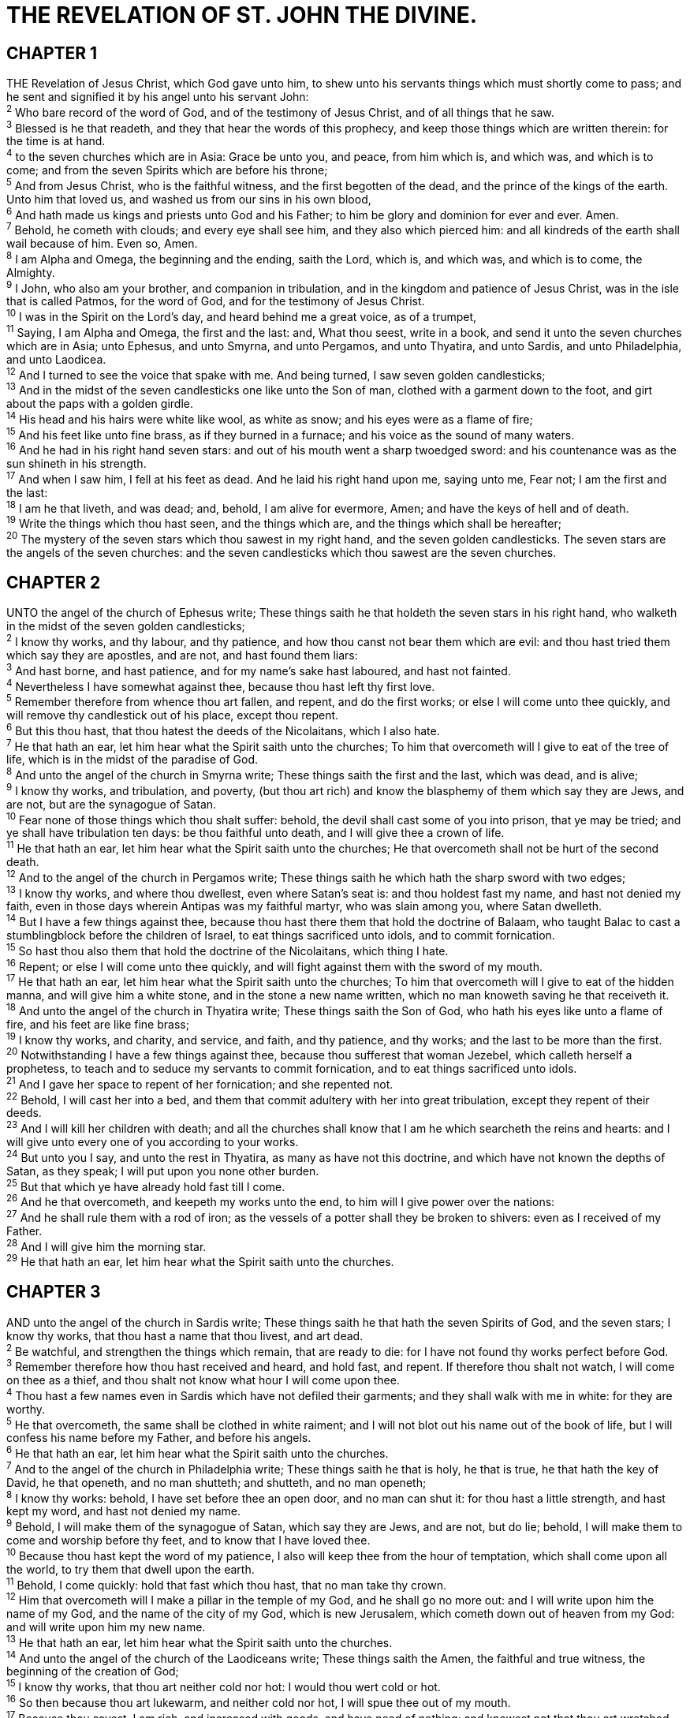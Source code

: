 = THE REVELATION OF ST. JOHN THE DIVINE.
 
== CHAPTER 1

[%hardbreaks]
THE Revelation of Jesus Christ, which God gave unto him, to shew unto his servants things which must shortly come to pass; and he sent and signified it by his angel unto his servant John:
^2^ Who bare record of the word of God, and of the testimony of Jesus Christ, and of all things that he saw.
^3^ Blessed is he that readeth, and they that hear the words of this prophecy, and keep those things which are written therein: for the time is at hand.
^4^ to the seven churches which are in Asia: Grace be unto you, and peace, from him which is, and which was, and which is to come; and from the seven Spirits which are before his throne;
^5^ And from Jesus Christ, who is the faithful witness, and the first begotten of the dead, and the prince of the kings of the earth. Unto him that loved us, and washed us from our sins in his own blood,
^6^ And hath made us kings and priests unto God and his Father; to him be glory and dominion for ever and ever. Amen.
^7^ Behold, he cometh with clouds; and every eye shall see him, and they also which pierced him: and all kindreds of the earth shall wail because of him. Even so, Amen.
^8^ I am Alpha and Omega, the beginning and the ending, saith the Lord, which is, and which was, and which is to come, the Almighty.
^9^ I John, who also am your brother, and companion in tribulation, and in the kingdom and patience of Jesus Christ, was in the isle that is called Patmos, for the word of God, and for the testimony of Jesus Christ.
^10^ I was in the Spirit on the Lord’s day, and heard behind me a great voice, as of a trumpet,
^11^ Saying, I am Alpha and Omega, the first and the last: and, What thou seest, write in a book, and send it unto the seven churches which are in Asia; unto Ephesus, and unto Smyrna, and unto Pergamos, and unto Thyatira, and unto Sardis, and unto Philadelphia, and unto Laodicea.
^12^ And I turned to see the voice that spake with me. And being turned, I saw seven golden candlesticks;
^13^ And in the midst of the seven candlesticks one like unto the Son of man, clothed with a garment down to the foot, and girt about the paps with a golden girdle.
^14^ His head and his hairs were white like wool, as white as snow; and his eyes were as a flame of fire;
^15^ And his feet like unto fine brass, as if they burned in a furnace; and his voice as the sound of many waters.
^16^ And he had in his right hand seven stars: and out of his mouth went a sharp twoedged sword: and his countenance was as the sun shineth in his strength.
^17^ And when I saw him, I fell at his feet as dead. And he laid his right hand upon me, saying unto me, Fear not; I am the first and the last:
^18^ I am he that liveth, and was dead; and, behold, I am alive for evermore, Amen; and have the keys of hell and of death.
^19^ Write the things which thou hast seen, and the things which are, and the things which shall be hereafter;
^20^ The mystery of the seven stars which thou sawest in my right hand, and the seven golden candlesticks. The seven stars are the angels of the seven churches: and the seven candlesticks which thou sawest are the seven churches.
 
== CHAPTER 2

[%hardbreaks]
UNTO the angel of the church of Ephesus write; These things saith he that holdeth the seven stars in his right hand, who walketh in the midst of the seven golden candlesticks;
^2^ I know thy works, and thy labour, and thy patience, and how thou canst not bear them which are evil: and thou hast tried them which say they are apostles, and are not, and hast found them liars:
^3^ And hast borne, and hast patience, and for my name’s sake hast laboured, and hast not fainted.
^4^ Nevertheless I have somewhat against thee, because thou hast left thy first love.
^5^ Remember therefore from whence thou art fallen, and repent, and do the first works; or else I will come unto thee quickly, and will remove thy candlestick out of his place, except thou repent.
^6^ But this thou hast, that thou hatest the deeds of the Nicolaitans, which I also hate.
^7^ He that hath an ear, let him hear what the Spirit saith unto the churches; To him that overcometh will I give to eat of the tree of life, which is in the midst of the paradise of God.
^8^ And unto the angel of the church in Smyrna write; These things saith the first and the last, which was dead, and is alive;
^9^ I know thy works, and tribulation, and poverty, (but thou art rich) and know the blasphemy of them which say they are Jews, and are not, but are the synagogue of Satan.
^10^ Fear none of those things which thou shalt suffer: behold, the devil shall cast some of you into prison, that ye may be tried; and ye shall have tribulation ten days: be thou faithful unto death, and I will give thee a crown of life.
^11^ He that hath an ear, let him hear what the Spirit saith unto the churches; He that overcometh shall not be hurt of the second death.
^12^ And to the angel of the church in Pergamos write; These things saith he which hath the sharp sword with two edges;
^13^ I know thy works, and where thou dwellest, even where Satan’s seat is: and thou holdest fast my name, and hast not denied my faith, even in those days wherein Antipas was my faithful martyr, who was slain among you, where Satan dwelleth.
^14^ But I have a few things against thee, because thou hast there them that hold the doctrine of Balaam, who taught Balac to cast a stumblingblock before the children of Israel, to eat things sacrificed unto idols, and to commit fornication.
^15^ So hast thou also them that hold the doctrine of the Nicolaitans, which thing I hate.
^16^ Repent; or else I will come unto thee quickly, and will fight against them with the sword of my mouth.
^17^ He that hath an ear, let him hear what the Spirit saith unto the churches; To him that overcometh will I give to eat of the hidden manna, and will give him a white stone, and in the stone a new name written, which no man knoweth saving he that receiveth it.
^18^ And unto the angel of the church in Thyatira write; These things saith the Son of God, who hath his eyes like unto a flame of fire, and his feet are like fine brass;
^19^ I know thy works, and charity, and service, and faith, and thy patience, and thy works; and the last to be more than the first.
^20^ Notwithstanding I have a few things against thee, because thou sufferest that woman Jezebel, which calleth herself a prophetess, to teach and to seduce my servants to commit fornication, and to eat things sacrificed unto idols.
^21^ And I gave her space to repent of her fornication; and she repented not.
^22^ Behold, I will cast her into a bed, and them that commit adultery with her into great tribulation, except they repent of their deeds.
^23^ And I will kill her children with death; and all the churches shall know that I am he which searcheth the reins and hearts: and I will give unto every one of you according to your works.
^24^ But unto you I say, and unto the rest in Thyatira, as many as have not this doctrine, and which have not known the depths of Satan, as they speak; I will put upon you none other burden.
^25^ But that which ye have already hold fast till I come.
^26^ And he that overcometh, and keepeth my works unto the end, to him will I give power over the nations:
^27^ And he shall rule them with a rod of iron; as the vessels of a potter shall they be broken to shivers: even as I received of my Father.
^28^ And I will give him the morning star.
^29^ He that hath an ear, let him hear what the Spirit saith unto the churches.
 
== CHAPTER 3

[%hardbreaks]
AND unto the angel of the church in Sardis write; These things saith he that hath the seven Spirits of God, and the seven stars; I know thy works, that thou hast a name that thou livest, and art dead.
^2^ Be watchful, and strengthen the things which remain, that are ready to die: for I have not found thy works perfect before God.
^3^ Remember therefore how thou hast received and heard, and hold fast, and repent. If therefore thou shalt not watch, I will come on thee as a thief, and thou shalt not know what hour I will come upon thee.
^4^ Thou hast a few names even in Sardis which have not defiled their garments; and they shall walk with me in white: for they are worthy.
^5^ He that overcometh, the same shall be clothed in white raiment; and I will not blot out his name out of the book of life, but I will confess his name before my Father, and before his angels.
^6^ He that hath an ear, let him hear what the Spirit saith unto the churches.
^7^ And to the angel of the church in Philadelphia write; These things saith he that is holy, he that is true, he that hath the key of David, he that openeth, and no man shutteth; and shutteth, and no man openeth;
^8^ I know thy works: behold, I have set before thee an open door, and no man can shut it: for thou hast a little strength, and hast kept my word, and hast not denied my name.
^9^ Behold, I will make them of the synagogue of Satan, which say they are Jews, and are not, but do lie; behold, I will make them to come and worship before thy feet, and to know that I have loved thee.
^10^ Because thou hast kept the word of my patience, I also will keep thee from the hour of temptation, which shall come upon all the world, to try them that dwell upon the earth.
^11^ Behold, I come quickly: hold that fast which thou hast, that no man take thy crown.
^12^ Him that overcometh will I make a pillar in the temple of my God, and he shall go no more out: and I will write upon him the name of my God, and the name of the city of my God, which is new Jerusalem, which cometh down out of heaven from my God: and will write upon him my new name.
^13^ He that hath an ear, let him hear what the Spirit saith unto the churches.
^14^ And unto the angel of the church of the Laodiceans write; These things saith the Amen, the faithful and true witness, the beginning of the creation of God;
^15^ I know thy works, that thou art neither cold nor hot: I would thou wert cold or hot.
^16^ So then because thou art lukewarm, and neither cold nor hot, I will spue thee out of my mouth.
^17^ Because thou sayest, I am rich, and increased with goods, and have need of nothing; and knowest not that thou art wretched, and miserable, and poor, and blind, and naked:
^18^ I counsel thee to buy of me gold tried in the fire, that thou mayest be rich; and white raiment, that thou mayest be clothed, and that the shame of thy nakedness do not appear; and anoint thine eyes with eyesalve, that thou mayest see.
^19^ As many as I love, I rebuke and chasten: be zealous therefore, and repent.
^20^ Behold, I stand at the door, and knock: if any man hear my voice, and open the door, I will come in to him, and will sup with him, and he with me.
^21^ To him that overcometh will I grant to sit with me in my throne, even as I also overcame, and am set down with my Father in his throne.
^22^ He that hath an ear, let him hear what the Spirit saith unto the churches.
 
== CHAPTER 4

[%hardbreaks]
AFTER this I looked, and, behold, a door was opened in heaven: and the first voice which I heard was as it were of a trumpet talking with me; which said, Come up hither, and I will shew thee things which must be hereafter. 
^2^ And immediately I was in the spirit: and, behold, a throne was set in heaven, and one sat on the throne.
^3^ And he that sat was to look upon like a jasper and a sardine stone: and there was a rainbow round about the throne, in sight like unto an emerald.
^4^ And round about the throne were four and twenty seats: and upon the seats I saw four and twenty elders sitting, clothed in white raiment; and they had on their heads crowns of gold.
^5^ And out of the throne proceeded lightnings and thunderings and voices: and there were seven lamps of fire burning before the throne, which are the seven Spirits of God.
^6^ And before the throne there was a sea of glass like unto crystal: and in the midst of the throne, and round about the throne, were four beasts full of eyes before and behind.
^7^ And the first beast was like a lion, and the second beast like a calf, and the third beast had a face as a man, and the fourth beast was like a flying eagle.
^8^ And the four beasts had each of them six wings about him; and they were full of eyes within: and they rest not day and night, saying, Holy, holy, holy, Lord God Almighty, which was, and is, and is to come.
^9^ And when those beasts give glory and honour and thanks to him that sat on the throne, who liveth for ever and ever,
^10^ The four and twenty elders fall down before him that sat on the throne, and worship him that liveth for ever and ever, and cast their crowns before the throne, saying,
^11^ Thou art worthy, O Lord, to receive glory and honour and power: for thou hast created all things, and for thy pleasure they are and were created.
 
== CHAPTER 5

[%hardbreaks]
AND I saw in the right hand of him that sat on the throne a book written within and on the backside, sealed with seven seals.
^2^ And I saw a strong angel proclaiming with a loud voice, Who is worthy to open the book, and to loose the seals thereof?
^3^ And no man in heaven, nor in earth, neither under the earth, was able to open the book, neither to look thereon.
^4^ And I wept much, because no man was found worthy to open and to read the book, neither to look thereon.
^5^ And one of the elders saith unto me, Weep not: behold, the Lion of the tribe of Juda, the Root of David, hath prevailed to open the book, and to loose the seven seals thereof.
^6^ And I beheld, and, lo, in the midst of the throne and of the four beasts, and in the midst of the elders, stood a Lamb as it had been slain, having seven horns and seven eyes, which are the seven Spirits of God sent forth into all the earth.
^7^ And he came and took the book out of the right hand of him that sat upon the throne.
^8^ And when he had taken the book, the four beasts and four and twenty elders fell down before the Lamb, having every one of them harps, and golden vials full of odours, which are the prayers of saints.
^9^ And they sung a new song, saying, Thou art worthy to take the book, and to open the seals thereof: for thou wast slain, and hast redeemed us to God by thy blood out of every kindred, and tongue, and people, and nation;
^10^ And hast made us unto our God kings and priests: and we shall reign on the earth.
^11^ And I beheld, and I heard the voice of many angels round about the throne and the beasts and the elders: and the number of them was ten thousand times ten thousand, and thousands of thousands;
^12^ Saying with a loud voice, Worthy is the Lamb that was slain to receive power, and riches, and wisdom, and strength, and honour, and glory, and blessing.
^13^ And every creature which is in heaven, and on the earth, and under the earth, and such as are in the sea, and all that are in them, heard I saying, Blessing, and honour, and glory, and power, be unto him that sitteth upon the throne, and unto the Lamb for ever and ever.
^14^ And the four beasts said, Amen. And the four and twenty elders fell down and worshipped him that liveth for ever and ever.
 
== CHAPTER 6

[%hardbreaks]
AND I saw when the Lamb opened one of the seals, and I heard, as it were the noise of thunder, one of the four beasts saying, Come and see.
^2^ And I saw, and behold a white horse: and he that sat on him had a bow; and a crown was given unto him: and he went forth conquering, and to conquer.
^3^ And when he had opened the second seal, I heard the second beast say, Come and see.
^4^ And there went out another horse that was red: and power was given to him that sat thereon to take peace from the earth, and that they should kill one another: and there was given unto him a great sword.
^5^ And when he had opened the third seal, I heard the third beast say, Come and see. And I beheld, and lo a black horse; and he that sat on him had a pair of balances in his hand.
^6^ And I heard a voice in the midst of the four beasts say, A measure of wheat for a penny, and three measures of barley for a penny; and see thou hurt not the oil and the wine.
^7^ And when he had opened the fourth seal, I heard the voice of the fourth beast say, Come and see.
^8^ And I looked, and behold a pale horse: and his name that sat on him was Death, and Hell followed with him. And power was given unto them over the fourth part of the earth, to kill with sword, and with hunger, and with death, and with the beasts of the earth.
^9^ And when he had opened the fifth seal, I saw under the altar the souls of them that were slain for the word of God, and for the testimony which they held:
^10^ And they cried with a loud voice, saying, How long, O Lord, holy and true, dost thou not judge and avenge our blood on them that dwell on the earth?
^11^ And white robes were given unto every one of them; and it was said unto them, that they should rest yet for a little season, until their fellowservants also and their brethren, that should be killed as they were, should be fulfilled.
^12^ And I beheld when he had opened the sixth seal, and, lo, there was a great earthquake; and the sun became black as sackcloth of hair, and the moon became as blood;
^13^ And the stars of heaven fell unto the earth, even as a fig tree casteth her untimely figs, when she is shaken of a mighty wind.
^14^ And the heaven departed as a scroll when it is rolled together; and every mountain and island were moved out of their places.
^15^ And the kings of the earth, and the great men, and the rich men, and the chief captains, and the mighty men, and every bondman, and every free man, hid themselves in the dens and in the rocks of the mountains;
^16^ And said to the mountains and rocks, Fall on us, and hide us from the face of him that sitteth on the throne, and from the wrath of the Lamb:
^17^ For the great day of his wrath is come; and who shall be able to stand?
 
== CHAPTER 7

[%hardbreaks]
AND after these things I saw four angels standing on the four corners of the earth, holding the four winds of the earth, that the wind should not blow on the earth, nor on the sea, nor on any tree.
^2^ And I saw another angel ascending from the east, having the seal of the living God: and he cried with a loud voice to the four angels, to whom it was given to hurt the earth and the sea,
^3^ Saying, Hurt not the earth, neither the sea, nor the trees, till we have sealed the servants of our God in their foreheads.
^4^ And I heard the number of them which were sealed: and there were sealed an hundred and forty and four thousand of all the tribes of the children of Israel.
^5^ Of the tribe of Juda were sealed twelve thousand. Of the tribe of Reuben were sealed twelve thousand. Of the tribe of Gad were sealed twelve thousand.
^6^ Of the tribe of Aser were sealed twelve thousand. Of the tribe of Nepthalim were sealed twelve thousand. Of the tribe of Manasses were sealed twelve thousand.
^7^ Of the tribe of Simeon were sealed twelve thousand. Of the tribe of Levi were sealed twelve thousand. Of the tribe of Issachar were sealed twelve thousand.
^8^ Of the tribe of Zabulon were sealed twelve thousand. Of the tribe of Joseph were sealed twelve thousand. Of the tribe of Benjamin were sealed twelve thousand.
^9^ After this I beheld, and, lo, a great multitude, which no man could number, of all nations, and kindreds, and people, and tongues, stood before the throne, and before the Lamb, clothed with white robes, and palms in their hands;
^10^ And cried with a loud voice, saying, Salvation to our God which sitteth upon the throne, and unto the Lamb.
^11^ And all the angels stood round about the throne, and about the elders and the four beasts, and fell before the throne on their faces, and worshipped God,
^12^ Saying, Amen: Blessing, and glory, and wisdom, and thanksgiving, and honour, and power, and might, be unto our God for ever and ever. Amen.
^13^ And one of the elders answered, saying unto me, What are these which are arrayed in white robes? and whence came they?
^14^ And I said unto him, Sir, thou knowest. And he said to me, These are they which came out of great tribulation, and have washed their robes, and made them white in the blood of the Lamb.
^15^ Therefore are they before the throne of God, and serve him day and night in his temple: and he that sitteth on the throne shall dwell among them.
^16^ They shall hunger no more, neither thirst any more; neither shall the sun light on them, nor any heat.
^17^ For the Lamb which is in the midst of the throne shall feed them, and shall lead them unto living fountains of waters: and God shall wipe away all tears from their eyes.
 
== CHAPTER 8

[%hardbreaks]
AND when he had opened the seventh seal, there was silence in heaven about the space of half an hour.
^2^ And I saw the seven angels which stood before God; and to them were given seven trumpets.
^3^ And another angel came and stood at the altar, having a golden censer; and there was given unto him much incense, that he should offer it with the prayers of all saints upon the golden altar which was before the throne.
^4^ And the smoke of the incense, which came with the prayers of the saints, ascended up before God out of the angel’s hand.
^5^ And the angel took the censer, and filled it with fire of the altar, and cast it into the earth: and there were voices, and thunderings, and lightnings, and an earthquake.
^6^ And the seven angels which had the seven trumpets prepared themselves to sound.
^7^ The first angel sounded, and there followed hail and fire mingled with blood, and they were cast upon the earth: and the third part of trees was burnt up, and all green grass was burnt up.
^8^ And the second angel sounded, and as it were a great mountain burning with fire was cast into the sea: and the third part of the sea became blood;
^9^ And the third part of the creatures which were in the sea, and had life, died; and the third part of the ships were destroyed.
^10^ And the third angel sounded, and there fell a great star from heaven, burning as it were a lamp, and it fell upon the third part of the rivers, and upon the fountains of waters;
^11^ And the name of the star is called Wormwood: and the third part of the waters became wormwood; and many men died of the waters, because they were made bitter.
^12^ And the fourth angel sounded, and the third part of the sun was smitten, and the third part of the moon, and the third part of the stars; so as the third part of them was darkened, and the day shone not for a third part of it, and the night likewise.
^13^ And I beheld, and heard an angel flying through the midst of heaven, saying with a loud voice, Woe, woe, woe, to the inhabiters of the earth by reason of the other voices of the trumpet of the three angels, which are yet to sound!
 
== CHAPTER 9

[%hardbreaks]
AND the fifth angel sounded, and I saw a star fall from heaven unto the earth: and to him was given the key of the bottomless pit.
^2^ And he opened the bottomless pit; and there arose a smoke out of the pit, as the smoke of a great furnace; and the sun and the air were darkened by reason of the smoke of the pit.
^3^ And there came out of the smoke locusts upon the earth: and unto them was given power, as the scorpions of the earth have power.
^4^ And it was commanded them that they should not hurt the grass of the earth, neither any green thing, neither any tree; but only those men which have not the seal of God in their foreheads.
^5^ And to them it was given that they should not kill them, but that they should be tormented five months: and their torment was as the torment of a scorpion, when he striketh a man.
^6^ And in those days shall men seek death, and shall not find it; and shall desire to die, and death shall flee from them.
^7^ And the shapes of the locusts were like unto horses prepared unto battle; and on their heads were as it were crowns like gold, and their faces were as the faces of men.
^8^ And they had hair as the hair of women, and their teeth were as the teeth of lions.
^9^ And they had breastplates, as it were breastplates of iron; and the sound of their wings was as the sound of chariots of many horses running to battle.
^10^ And they had tails like unto scorpions, and there were stings in their tails: and their power was to hurt men five months.
^11^ And they had a king over them, which is the angel of the bottomless pit, whose name in the Hebrew tongue is Abaddon, but in the Greek tongue hath his name Apollyon.
^12^ One woe is past; and, behold, there come two woes more hereafter.
^13^ And the sixth angel sounded, and I heard a voice from the four horns of the golden altar which is before God,
^14^ Saying to the sixth angel which had the trumpet, Loose the four angels which are bound in the great river Euphrates.
^15^ And the four angels were loosed, which were prepared for an hour, and a day, and a month, and a year, for to slay the third part of men.
^16^ And the number of the army of the horsemen were two hundred thousand thousand: and I heard the number of them.
^17^ And thus I saw the horses in the vision, and them that sat on them, having breastplates of fire, and of jacinth, and brimstone: and the heads of the horses were as the heads of lions; and out of their mouths issued fire and smoke and brimstone.
^18^ By these three was the third part of men killed, by the fire, and by the smoke, and by the brimstone, which issued out of their mouths.
^19^ For their power is in their mouth, and in their tails: for their tails were like unto serpents, and had heads, and with them they do hurt.
^20^ And the rest of the men which were not killed by these plagues yet repented not of the works of their hands, that they should not worship devils, and idols of gold, and silver, and brass, and stone, and of wood: which neither can see, nor hear, nor walk:
^21^ Neither repented they of their murders, nor of their sorceries, nor of their fornication, nor of their thefts.
 
== CHAPTER 10

[%hardbreaks]
AND I saw another mighty angel come down from heaven, clothed with a cloud: and a rainbow was upon his head, and his face was as it were the sun, and his feet as pillars of fire:
^2^ And he had in his hand a little book open: and he set his right foot upon the sea, and his left foot on the earth,
^3^ And cried with a loud voice, as when a lion roareth: and when he had cried, seven thunders uttered their voices.
^4^ And when the seven thunders had uttered their voices, I was about to write: and I heard a voice from heaven saying unto me, Seal up those things which the seven thunders uttered, and write them not.
^5^ And the angel which I saw stand upon the sea and upon the earth lifted up his hand to heaven,
^6^ And sware by him that liveth for ever and ever, who created heaven, and the things that therein are, and the earth, and the things that therein are, and the sea, and the things which are therein, that there should be time no longer:
^7^ But in the days of the voice of the seventh angel, when he shall begin to sound, the mystery of God should be finished, as he hath declared to his servants the prophets.
^8^ And the voice which I heard from heaven spake unto me again, and said, Go and take the little book which is open in the hand of the angel which standeth upon the sea and upon the earth.
^9^ And I went unto the angel, and said unto him, Give me the little book. And he said unto me, Take it, and eat it up; and it shall make thy belly bitter, but it shall be in thy mouth sweet as honey.
^10^ And I took the little book out of the angel’s hand, and ate it up; and it was in my mouth sweet as honey: and as soon as I had eaten it, my belly was bitter.
^11^ And he said unto me, Thou must prophesy again before many peoples, and nations, and tongues, and kings.
 
== CHAPTER 11

[%hardbreaks]
AND there was given me a reed like unto a rod: and the angel stood, saying, Rise, and measure the temple of God, and the altar, and them that worship therein.
^2^ But the court which is without the temple leave out, and measure it not; for it is given unto the Gentiles: and the holy city shall they tread under foot forty and two months.
^3^ And I will give power unto my two witnesses, and they shall prophesy a thousand two hundred and threescore days, clothed in sackcloth.
^4^ These are the two olive trees, and the two candlesticks standing before the God of the earth.
^5^ And if any man will hurt them, fire proceedeth out of their mouth, and devoureth their enemies: and if any man will hurt them, he must in this manner be killed.
^6^ These have power to shut heaven, that it rain not in the days of their prophecy: and have power over waters to turn them to blood, and to smite the earth with all plagues, as often as they will.
^7^ And when they shall have finished their testimony, the beast that ascendeth out of the bottomless pit shall make war against them, and shall overcome them, and kill them.
^8^ And their dead bodies shall lie in the street of the great city, which spiritually is called Sodom and Egypt, where also our Lord was crucified.
^9^ And they of the people and kindreds and tongues and nations shall see their dead bodies three days and an half, and shall not suffer their dead bodies to be put in graves.
^10^ And they that dwell upon the earth shall rejoice over them, and make merry, and shall send gifts one to another; because these two prophets tormented them that dwelt on the earth.
^11^ And after three days and an half the Spirit of life from God entered into them, and they stood upon their feet; and great fear fell upon them which saw them.
^12^ And they heard a great voice from heaven saying unto them, Come up hither. And they ascended up to heaven in a cloud; and their enemies beheld them.
^13^ And the same hour was there a great earthquake, and the tenth part of the city fell, and in the earthquake were slain of men seven thousand: and the remnant were affrighted, and gave glory to the God of heaven.
^14^ The second woe is past; and, behold, the third woe cometh quickly.
^15^ And the seventh angel sounded; and there were great voices in heaven, saying, The kingdoms of this world are become the kingdoms of our Lord, and of his Christ; and he shall reign for ever and ever.
^16^ And the four and twenty elders, which sat before God on their seats, fell upon their faces, and worshipped God,
^17^ Saying, We give thee thanks, O Lord God Almighty, which art, and wast, and art to come; because thou hast taken to thee thy great power, and hast reigned.
^18^ And the nations were angry, and thy wrath is come, and the time of the dead, that they should be judged, and that thou shouldest give reward unto thy servants the prophets, and to the saints, and them that fear thy name, small and great; and shouldest destroy them which destroy the earth.
^19^ And the temple of God was opened in heaven, and there was seen in his temple the ark of his testament: and there were lightnings, and voices, and thunderings, and an earthquake, and great hail.
 
== CHAPTER 12

[%hardbreaks]
AND there appeared a great wonder in heaven; a woman clothed with the sun, and the moon under her feet, and upon her head a crown of twelve stars:
^2^ And she being with child cried, travailing in birth, and pained to be delivered.
^3^ And there appeared another wonder in heaven; and behold a great red dragon, having seven heads and ten horns, and seven crowns upon his heads.
^4^ And his tail drew the third part of the stars of heaven, and did cast them to the earth: and the dragon stood before the woman which was ready to be delivered, for to devour her child as soon as it was born.
^5^ And she brought forth a man child, who was to rule all nations with a rod of iron: and her child was caught up unto God, and to his throne.
^6^ And the woman fled into the wilderness, where she hath a place prepared of God, that they should feed her there a thousand two hundred and threescore days.
^7^ And there was war in heaven: Michael and his angels fought against the dragon; and the dragon fought and his angels,
^8^ And prevailed not; neither was their place found any more in heaven.
^9^ And the great dragon was cast out, that old serpent, called the Devil, and Satan, which deceiveth the whole world: he was cast out into the earth, and his angels were cast out with him.
^10^ And I heard a loud voice saying in heaven, Now is come salvation, and strength, and the kingdom of our God, and the power of his Christ: for the accuser of our brethren is cast down, which accused them before our God day and night.
^11^ And they overcame him by the blood of the Lamb, and by the word of their testimony; and they loved not their lives unto the death.
^12^ Therefore rejoice, ye heavens, and ye that dwell in them. Woe to the inhabiters of the earth and of the sea! for the devil is come down unto you, having great wrath, because he knoweth that he hath but a short time.
^13^ And when the dragon saw that he was cast unto the earth, he persecuted the woman which brought forth the man child.
^14^ And to the woman were given two wings of a great eagle, that she might fly into the wilderness, into her place, where she is nourished for a time, and times, and half a time, from the face of the serpent.
^15^ And the serpent cast out of his mouth water as a flood after the woman, that he might cause her to be carried away of the flood.
^16^ And the earth helped the woman, and the earth opened her mouth, and swallowed up the flood which the dragon cast out of his mouth.
^17^ And the dragon was wroth with the woman, and went to make war with the remnant of her seed, which keep the commandments of God, and have the testimony of Jesus Christ.
 
== CHAPTER 13

[%hardbreaks]
AND I stood upon the sand of the sea, and saw a beast rise up out of the sea, having seven heads and ten horns, and upon his horns ten crowns, and upon his heads the name of blasphemy.
^2^ And the beast which I saw was like unto a leopard, and his feet were as the feet of a bear, and his mouth as the mouth of a lion: and the dragon gave him his power, and his seat, and great authority.
^3^ And I saw one of his heads as it were wounded to death; and his deadly wound was healed: and all the world wondered after the beast.
^4^ And they worshipped the dragon which gave power unto the beast: and they worshipped the beast, saying, Who is like unto the beast? who is able to make war with him? 
^5^ And there was given unto him a mouth speaking great things and blasphemies; and power was given unto him to continue forty and two months.
^6^ And he opened his mouth in blasphemy against God, to blaspheme his name, and his tabernacle, and them that dwell in heaven.
^7^ And it was given unto him to make war with the saints, and to overcome them: and power was given him over all kindreds, and tongues, and nations.
^8^ And all that dwell upon the earth shall worship him, whose names are not written in the book of life of the Lamb slain from the foundation of the world.
^9^ If any man have an ear, let him hear.
^10^ He that leadeth into captivity shall go into captivity: he that killeth with the sword must be killed with the sword. Here is the patience and the faith of the saints.
^11^ And I beheld another beast coming up out of the earth; and he had two horns like a lamb, and he spake as a dragon.
^12^ And he exerciseth all the power of the first beast before him, and causeth the earth and them which dwell therein to worship the first beast, whose deadly wound was healed.
^13^ And he doeth great wonders, so that he maketh fire come down from heaven on the earth in the sight of men,
^14^ And deceiveth them that dwell on the earth by the means of those miracles which he had power to do in the sight of the beast; saying to them that dwell on the earth, that they should make an image to the beast, which had the wound by a sword, and did live.
^15^ And he had power to give life unto the image of the beast, that the image of the beast should both speak, and cause that as many as would not worship the image of the beast should be killed.
^16^ And he causeth all, both small and great, rich and poor, free and bond, to receive a mark in their right hand, or in their foreheads:
^17^ And that no man might buy or sell, save he that had the mark, or the name of the beast, or the number of his name.
^18^ Here is wisdom. Let him that hath understanding count the number of the beast: for it is the number of a man; and his number is Six hundred threescore and six.
 
== CHAPTER 14

[%hardbreaks]
AND I looked, and, lo, a Lamb stood on the mount Sion, and with him an hundred forty and four thousand, having his Father’s name written in their foreheads.
^2^ And I heard a voice from heaven, as the voice of many waters, and as the voice of a great thunder: and I heard the voice of harpers harping with their harps:
^3^ And they sung as it were a new song before the throne, and before the four beasts, and the elders: and no man could learn that song but the hundred and forty and four thousand, which were redeemed from the earth.
^4^ These are they which were not defiled with women; for they are virgins. These are they which follow the Lamb whithersoever he goeth. These were redeemed from among men, being the firstfruits unto God and to the Lamb.
^5^ And in their mouth was found no guile: for they are without fault before the throne of God.
^6^ And I saw another angel fly in the midst of heaven, having the everlasting gospel to preach unto them that dwell on the earth, and to every nation, and kindred, and tongue, and people,
^7^ Saying with a loud voice, Fear God, and give glory to him; for the hour of his judgment is come: and worship him that made heaven, and earth, and the sea, and the fountains of waters.
^8^ And there followed another angel, saying, Babylon is fallen, is fallen, that great city, because she made all nations drink of the wine of the wrath of her fornication.
^9^ And the third angel followed them, saying with a loud voice, If any man worship the beast and his image, and receive his mark in his forehead, or in his hand,
^10^ The same shall drink of the wine of the wrath of God, which is poured out without mixture into the cup of his indignation; and he shall be tormented with fire and brimstone in the presence of the holy angels, and in the presence of the Lamb:
^11^ And the smoke of their torment ascendeth up for ever and ever: and they have no rest day nor night, who worship the beast and his image, and whosoever receiveth the mark of his name.
^12^ Here is the patience of the saints: here are they that keep the commandments of God, and the faith of Jesus.
^13^ And I heard a voice from heaven saying unto me, Write, Blessed are the dead which die in the Lord from henceforth: Yea, saith the Spirit, that they may rest from their labours; and their works do follow them.
^14^ And I looked, and behold a white cloud, and upon the cloud one sat like unto the Son of man, having on his head a golden crown, and in his hand a sharp sickle.
^15^ And another angel came out of the temple, crying with a loud voice to him that sat on the cloud, Thrust in thy sickle, and reap: for the time is come for thee to reap; for the harvest of the earth is ripe.
^16^ And he that sat on the cloud thrust in his sickle on the earth; and the earth was reaped.
^17^ And another angel came out of the temple which is in heaven, he also having a sharp sickle.
^18^ And another angel came out from the altar, which had power over fire; and cried with a loud cry to him that had the sharp sickle, saying, Thrust in thy sharp sickle, and gather the clusters of the vine of the earth; for her grapes are fully ripe.
^19^ And the angel thrust in his sickle into the earth, and gathered the vine of the earth, and cast it into the great winepress of the wrath of God.
^20^ And the winepress was trodden without the city, and blood came out of the winepress, even unto the horse bridles, by the space of a thousand and six hundred furlongs.
 
== CHAPTER 15

[%hardbreaks]
AND I saw another sign in heaven, great and marvellous, seven angels having the seven last plagues; for in them is filled up the wrath of God.
^2^ And I saw as it were a sea of glass mingled with fire: and them that had gotten the victory over the beast, and over his image, and over his mark, and over the number of his name, stand on the sea of glass, having the harps of God.
^3^ And they sing the song of Moses the servant of God, and the song of the Lamb, saying, Great and marvellous are thy works, Lord God Almighty; just and true are thy ways, thou King of saints.
^4^ Who shall not fear thee, O Lord, and glorify thy name? for thou only art holy: for all nations shall come and worship before thee; for thy judgments are made manifest.
^5^ And after that I looked, and, behold, the temple of the tabernacle of the testimony in heaven was opened:
^6^ And the seven angels came out of the temple, having the seven plagues, clothed in pure and white linen, and having their breasts girded with golden girdles.
^7^ And one of the four beasts gave unto the seven angels seven golden vials full of the wrath of God, who liveth for ever and ever.
^8^ And the temple was filled with smoke from the glory of God, and from his power; and no man was able to enter into the temple, till the seven plagues of the seven angels were fulfilled.
 
== CHAPTER 16

[%hardbreaks]
AND I heard a great voice out of the temple saying to the seven angels, Go your ways, and pour out the vials of the wrath of God upon the earth.
^2^ And the first went, and poured out his vial upon the earth; and there fell a noisome and grievous sore upon the men which had the mark of the beast, and upon them which worshipped his image.
^3^ And the second angel poured out his vial upon the sea; and it became as the blood of a dead man: and every living soul died in the sea.
^4^ And the third angel poured out his vial upon the rivers and fountains of waters; and they became blood.
^5^ And I heard the angel of the waters say, Thou art righteous, O Lord, which art, and wast, and shalt be, because thou hast judged thus.
^6^ For they have shed the blood of saints and prophets, and thou hast given them blood to drink; for they are worthy.
^7^ And I heard another out of the altar say, Even so, Lord God Almighty, true and righteous are thy judgments.
^8^ And the fourth angel poured out his vial upon the sun; and power was given unto him to scorch men with fire.
^9^ And men were scorched with great heat, and blasphemed the name of God, which hath power over these plagues: and they repented not to give him glory.
^10^ And the fifth angel poured out his vial upon the seat of the beast; and his kingdom was full of darkness; and they gnawed their tongues for pain,
^11^ And blasphemed the God of heaven because of their pains and their sores, and repented not of their deeds.
^12^ And the sixth angel poured out his vial upon the great river Euphrates; and the water thereof was dried up, that the way of the kings of the east might be prepared.
^13^ And I saw three unclean spirits like frogs come out of the mouth of the dragon, and out of the mouth of the beast, and out of the mouth of the false prophet.
^14^ For they are the spirits of devils, working miracles, which go forth unto the kings of the earth and of the whole world, to gather them to the battle of that great day of God Almighty.
^15^ Behold, I come as a thief. Blessed is he that watcheth, and keepeth his garments, lest he walk naked, and they see his shame.
^16^ And he gathered them together into a place called in the Hebrew tongue Armageddon.
^17^ And the seventh angel poured out his vial into the air; and there came a great voice out of the temple of heaven, from the throne, saying, It is done.
^18^ And there were voices, and thunders, and lightnings; and there was a great earthquake, such as was not since men were upon the earth, so mighty an earthquake, and so great.
^19^ And the great city was divided into three parts, and the cities of the nations fell: and great Babylon came in remembrance before God, to give unto her the cup of the wine of the fierceness of his wrath.
^20^ And every island fled away, and the mountains were not found.
^21^ And there fell upon men a great hail out of heaven, every stone about the weight of a talent: and men blasphemed God because of the plague of the hail; for the plague thereof was exceeding great.
 
== CHAPTER 17

[%hardbreaks]
AND there came one of the seven angels which had the seven vials, and talked with me, saying unto me, Come hither; I will shew unto thee the judgment of the great whore that sitteth upon many waters:
^2^ With whom the kings of the earth have committed fornication, and the inhabitants of the earth have been made drunk with the wine of her fornication.
^3^ So he carried me away in the spirit into the wilderness: and I saw a woman sit upon a scarlet coloured beast, full of names of blasphemy, having seven heads and ten horns.
^4^ And the woman was arrayed in purple and scarlet colour, and decked with gold and precious stones and pearls, having a golden cup in her hand full of abominations and filthiness of her fornication:
^5^ And upon her forehead was a name written, MYSTERY, BABYLON THE GREAT, THE MOTHER OF HARLOTS AND ABOMINATIONS OF THE EARTH.
^6^ And I saw the woman drunken with the blood of the saints, and with the blood of the martyrs of Jesus: and when I saw her, I wondered with great admiration.
^7^ And the angel said unto me, Wherefore didst thou marvel? I will tell thee the mystery of the woman, and of the beast that carrieth her, which hath the seven heads and ten horns.
^8^ The beast that thou sawest was, and is not; and shall ascend out of the bottomless pit, and go into perdition: and they that dwell on the earth shall wonder, whose names were not written in the book of life from the foundation of the world, when they behold the beast that was, and is not, and yet is.
^9^ And here is the mind which hath wisdom. The seven heads are seven mountains, on which the woman sitteth.
^10^ And there are seven kings: five are fallen, and one is, and the other is not yet come; and when he cometh, he must continue a short space.
^11^ And the beast that was, and is not, even he is the eighth, and is of the seven, and goeth into perdition.
^12^ And the ten horns which thou sawest are ten kings, which have received no kingdom as yet; but receive power as kings one hour with the beast.
^13^ These have one mind, and shall give their power and strength unto the beast.
^14^ These shall make war with the Lamb, and the Lamb shall overcome them: for he is Lord of lords, and King of kings: and they that are with him are called, and chosen, and faithful.
^15^ And he saith unto me, The waters which thou sawest, where the whore sitteth, are peoples, and multitudes, and nations, and tongues.
^16^ And the ten horns which thou sawest upon the beast, these shall hate the whore, and shall make her desolate and naked, and shall eat her flesh, and burn her with fire.
^17^ For God hath put in their hearts to fulfil his will, and to agree, and give their kingdom unto the beast, until the words of God shall be fulfilled.
^18^ And the woman which thou sawest is that great city, which reigneth over the kings of the earth.
 
== CHAPTER 18

[%hardbreaks]
AND after these things I saw another angel come down from heaven, having great power; and the earth was lightened with his glory.
^2^ And he cried mightily with a strong voice, saying, Babylon the great is fallen, is fallen, and is become the habitation of devils, and the hold of every foul spirit, and a cage of every unclean and hateful bird.
^3^ For all nations have drunk of the wine of the wrath of her fornication, and the kings of the earth have committed fornication with her, and the merchants of the earth are waxed rich through the abundance of her delicacies.
^4^ And I heard another voice from heaven, saying, Come out of her, my people, that ye be not partakers of her sins, and that ye receive not of her plagues.
^5^ For her sins have reached unto heaven, and God hath remembered her iniquities.
^6^ Reward her even as she rewarded you, and double unto her double according to her works: in the cup which she hath filled fill to her double.
^7^ How much she hath glorified herself, and lived deliciously, so much torment and sorrow give her: for she saith in her heart, I sit a queen, and am no widow, and shall see no sorrow.
^8^ Therefore shall her plagues come in one day, death, and mourning, and famine; and she shall be utterly burned with fire: for strong is the Lord God who judgeth her.
^9^ And the kings of the earth, who have committed fornication and lived deliciously with her, shall bewail her, and lament for her, when they shall see the smoke of her burning,
^10^ Standing afar off for the fear of her torment, saying, Alas, alas, that great city Babylon, that mighty city! for in one hour is thy judgment come.
^11^ And the merchants of the earth shall weep and mourn over her; for no man buyeth their merchandise any more:
^12^ The merchandise of gold, and silver, and precious stones, and of pearls, and fine linen, and purple, and silk, and scarlet, and all thyine wood, and all manner vessels of ivory, and all manner vessels of most precious wood, and of brass, and iron, and marble,
^13^ And cinnamon, and odours, and ointments, and frankincense, and wine, and oil, and fine flour, and wheat, and beasts, and sheep, and horses, and chariots, and slaves, and souls of men.
^14^ And the fruits that thy soul lusted after are departed from thee, and all things which were dainty and goodly are departed from thee, and thou shalt find them no more at all.
^15^ The merchants of these things, which were made rich by her, shall stand afar off for the fear of her torment, weeping and wailing,
^16^ And saying, Alas, alas, that great city, that was clothed in fine linen, and purple, and scarlet, and decked with gold, and precious stones, and pearls!
^17^ For in one hour so great riches is come to nought. And every shipmaster, and all the company in ships, and sailors, and as many as trade by sea, stood afar off,
^18^ And cried when they saw the smoke of her burning, saying, What city is like unto this great city!
^19^ And they cast dust on their heads, and cried, weeping and wailing, saying, Alas, alas, that great city, wherein were made rich all that had ships in the sea by reason of her costliness! for in one hour is she made desolate.
^20^ Rejoice over her, thou heaven, and ye holy apostles and prophets; for God hath avenged you on her.
^21^ And a mighty angel took up a stone like a great millstone, and cast if into the sea, saying, Thus with violence shall that great city Babylon be thrown down, and shall be found no more at all.
^22^ And the voice of harpers, and musicians, and of pipers, and trumpeters, shall be heard no more at all in thee; and no craftsman, of whatsoever craft he be, shall be found any more in thee; and the sound of a millstone shall be heard no more at all in thee;
^23^ And the light of a candle shall shine no more at all in thee; and the voice of the bridegroom and of the bride shall be heard no more at all in thee: for thy merchants were the great men of the earth; for by thy sorceries were all nations deceived.
^24^ And in her was found the blood of prophets, and of saints, and of all that were slain upon the earth.
 
== CHAPTER 19

[%hardbreaks]
AND after these things I heard a great voice of much people in heaven, saying, Alleluia; Salvation, and glory, and honour, and power, unto the Lord our God:
^2^ For true and righteous are his judgments: for he hath judged the great whore, which did corrupt the earth with her fornication, and hath avenged the blood of his servants at her hand.
^3^ And again they said, Alleluia. And her smoke rose up for ever and ever.
^4^ And the four and twenty elders and the four beasts fell down and worshipped God that sat on the throne, saying, Amen; Alleluia.
^5^ And a voice came out of the throne, saying, Praise our God, all ye his servants, and ye that fear him, both small and great.
^6^ And I heard as it were the voice of a great multitude, and as the voice of many waters, and as the voice of mighty thunderings, saying, Alleluia: for the Lord God omnipotent reigneth.
^7^ Let us be glad and rejoice, and give honour to him: for the marriage of the Lamb is come, and his wife hath made herself ready.
^8^ And to her was granted that she should be arrayed in fine linen, clean and white: for the fine linen is the righteousness of saints.
^9^ And he saith unto me, Write, Blessed are they which are called unto the marriage supper of the Lamb. And he saith unto me, These are the true sayings of God.
^10^ And I fell at his feet to worship him. And he said unto me, See thou do it not: I am thy fellowservant, and of thy brethren that have the testimony of Jesus: worship God: for the testimony of Jesus is the spirit of prophecy.
^11^ And I saw heaven opened, and behold a white horse; and he that sat upon him was called Faithful and True, and in righteousness he doth judge and make war.
^12^ His eyes were as a flame of fire, and on his head were many crowns; and he had a name written, that no man knew, but he himself.
^13^ And he was clothed with a vesture dipped in blood: and his name is called The Word of God.
^14^ And the armies which were in heaven followed him upon white horses, clothed in fine linen, white and clean.
^15^ And out of his mouth goeth a sharp sword, that with it he should smite the nations: and he shall rule them with a rod of iron: and he treadeth the winepress of the fierceness and wrath of Almighty God.
^16^ And he hath on his vesture and on his thigh a name written, _KING OF KINGS, AND LORD OF LORDS_.
^17^ And I saw an angel standing in the sun; and he cried with a loud voice, saying to all the fowls that fly in the midst of heaven, Come and gather yourselves together unto the supper of the great God;
^18^ That ye may eat the flesh of kings, and the flesh of captains, and the flesh of mighty men, and the flesh of horses, and of them that sit on them, and the flesh of all men, both free and bond, both small and great.
^19^ And I saw the beast, and the kings of the earth, and their armies, gathered together to make war against him that sat on the horse, and against his army.
^20^ And the beast was taken, and with him the false prophet that wrought miracles before him, with which he deceived them that had received the mark of the beast, and them that worshipped his image. These both were cast alive into a lake of fire burning with brimstone.
^21^ And the remnant were slain with the sword of him that sat upon the horse, which sword proceeded out of his mouth: and all the fowls were filled with their flesh.
 
== CHAPTER 20

[%hardbreaks]
AND I saw an angel come down from heaven, having the key of the bottomless pit and a great chain in his hand.
^2^ And he laid hold on the dragon, that old serpent, which is the Devil, and Satan, and bound him a thousand years,
^3^ And cast him into the bottomless pit, and shut him up, and set a seal upon him, that he should deceive the nations no more, till the thousand years should be fulfilled: and after that he must be loosed a little season.
^4^ And I saw thrones, and they sat upon them, and judgment was given unto them: and I saw the souls of them that were beheaded for the witness of Jesus, and for the word of God, and which had not worshipped the beast, neither his image, neither had received his mark upon their foreheads, or in their hands; and they lived and reigned with Christ a thousand years.
^5^ But the rest of the dead lived not again until the thousand years were finished. This is the first resurrection.
^6^ Blessed and holy is he that hath part in the first resurrection: on such the second death hath no power, but they shall be priests of God and of Christ, and shall reign with him a thousand years.
^7^ And when the thousand years are expired, Satan shall be loosed out of his prison,
^8^ And shall go out to deceive the nations which are in the four quarters of the earth, Gog and Magog, to gather them together to battle: the number of whom is as the sand of the sea.
^9^ And they went up on the breadth of the earth, and compassed the camp of the saints about, and the beloved city: and fire came down from God out of heaven, and devoured them.
^10^ And the devil that deceived them was cast into the lake of fire and brimstone, where the beast and the false prophet are, and shall be tormented day and night for ever and ever.
^11^ And I saw a great white throne, and him that sat on it, from whose face the earth and the heaven fled away; and there was found no place for them.
^12^ And I saw the dead, small and great, stand before God; and the books were opened: and another book was opened, which is the book of life: and the dead were judged out of those things which were written in the books, according to their works.
^13^ And the sea gave up the dead which were in it; and death and hell delivered up the dead which were in them: and they were judged every man according to their works.
^14^ And death and hell were cast into the lake of fire. This is the second death.
^15^ And whosoever was not found written in the book of life was cast into the lake of fire.
 
== CHAPTER 21

[%hardbreaks]
AND I saw a new heaven and a new earth: for the first heaven and the first earth were passed away; and there was no more sea.
^2^ And I John saw the holy city, new Jerusalem, coming down from God out of heaven, prepared as a bride adorned for her husband.
^3^ And I heard a great voice out of heaven saying, Behold, the tabernacle of God is with men, and he will dwell with them, and they shall be his people, and God himself shall be with them, and be their God.
^4^ And God shall wipe away all tears from their eyes; and there shall be no more death, neither sorrow, nor crying, neither shall there be any more pain: for the former things are passed away.
^5^ And he that sat upon the throne said, Behold, I make all things new. And he said unto me, Write: for these words are true and faithful.
^6^ And he said unto me, It is done. I am Alpha and Omega, the beginning and the end. I will give unto him that is athirst of the fountain of the water of life freely.
^7^ He that overcometh shall inherit all things; and I will be his God, and he shall be my son.
^8^ But the fearful, and unbelieving, and the abominable, and murderers, and whoremongers, and sorcerers, and idolaters, and all liars, shall have their part in the lake which burneth with fire and brimstone: which is the second death.
^9^ And there came unto me one of the seven angels which had the seven vials full of the seven last plagues, and talked with me, saying, Come hither, I will shew thee the bride, the Lamb’s wife.
^10^ And he carried me away in the spirit to a great and high mountain, and shewed me that great city, the holy Jerusalem, descending out of heaven from God,
^11^ Having the glory of God: and her light was like unto a stone most precious, even like a jasper stone, clear as crystal;
^12^ And had a wall great and high, and had twelve gates, and at the gates twelve angels, and names written thereon, which are the names of the twelve tribes of the children of Israel:
^13^ On the east three gates; on the north three gates; on the south three gates; and on the west three gates.
^14^ And the wall of the city had twelve foundations, and in them the names of the twelve apostles of the Lamb.
^15^ And he that talked with me had a golden reed to measure the city, and the gates thereof, and the wall thereof.
^16^ And the city lieth foursquare, and the length is as large as the breadth: and he measured the city with the reed, twelve thousand furlongs. The length and the breadth and the height of it are equal.
^17^ And he measured the wall thereof, an hundred and forty and four cubits, according to the measure of a man, that is, of the angel.
^18^ And the building of the wall of it was of jasper: and the city was pure gold, like unto clear glass.
^19^ And the foundations of the wall of the city were garnished with all manner of precious stones. The first foundation was jasper; the second, sapphire; the third, a chalcedony; the fourth, an emerald;
^20^ The fifth, sardonyx; the sixth, sardius; the seventh, chrysolite; the eighth, beryl; the ninth, a topaz; the tenth, a chrysoprasus; the eleventh, a jacinth; the twelfth, an amethyst.
^21^ And the twelve gates were twelve pearls; every several gate was of one pearl: and the street of the city was pure gold, as it were transparent glass.
^22^ And I saw no temple therein: for the Lord God Almighty and the Lamb are the temple of it.
^23^ And the city had no need of the sun, neither of the moon, to shine in it: for the glory of God did lighten it, and the Lamb is the light thereof.
^24^ And the nations of them which are saved shall walk in the light of it: and the kings of the earth do bring their glory and honour into it.
^25^ And the gates of it shall not be shut at all by day: for there shall be no night there.
^26^ And they shall bring the glory and honour of the nations into it.
^27^ And there shall in no wise enter into it any thing that defileth, neither whatsoever worketh abomination, or maketh a lie: but they which are written in the Lamb’s book of life.
 
== CHAPTER 22

[%hardbreaks]
AND he shewed me a pure river of water of life, clear as crystal, proceeding out of the throne of God and of the Lamb.
^2^ In the midst of the street of it, and on either side of the river, was there the tree of life, which bare twelve manner of fruits, and yielded her fruit every month: and the leaves of the tree were for the healing of the nations.
^3^ And there shall be no more curse: but the throne of God and of the Lamb shall be in it; and his servants shall serve him:
^4^ And they shall see his face; and his name shall be in their foreheads.
^5^ And there shall be no night there; and they need no candle, neither light of the sun; for the Lord God giveth them light: and they shall reign for ever and ever.
^6^ And he said unto me, These sayings are faithful and true: and the Lord God of the holy prophets sent his angel to shew unto his servants the things which must shortly be done.
^7^ Behold, I come quickly: blessed is he that keepeth the sayings of the prophecy of this book.
^8^ And I John saw these things, and heard them. And when I had heard and seen, I fell down to worship before the feet of the angel which shewed me these things.
^9^ Then saith he unto me, See thou do it not: for I am thy fellowservant, and of thy brethren the prophets, and of them which keep the sayings of this book: worship God.
^10^ And he saith unto me, Seal not the sayings of the prophecy of this book: for the time is at hand.
^11^ He that is unjust, let him be unjust still: and he which is filthy, let him be filthy still: and he that is righteous, let him be righteous still: and he that is holy, let him be holy still.
^12^ And, behold, I come quickly; and my reward is with me, to give every man according as his work shall be.
^13^ I am Alpha and Omega, the beginning and the end, the first and the last.
^14^ Blessed are they that do his commandments, that they may have right to the tree of life, and may enter in through the gates into the city.
^15^ For without are dogs, and sorcerers, and whoremongers, and murderers, and idolaters, and whosoever loveth and maketh a lie.
^16^ I Jesus have sent mine angel to testify unto you these things in the churches. I am the root and the offspring of David, and the bright and morning star.
^17^ And the Spirit and the bride say, Come. And let him that heareth say, Come. And let him that is athirst come. And whosoever will, let him take the water of life freely.
^18^ For I testify unto every man that heareth the words of the prophecy of this book, If any man shall add unto these things, God shall add unto him the plagues that are written in this book:
^19^ And if any man shall take away from the words of the book of this prophecy, God shall take away his part out of the book of life, and out of the holy city, and from the things which are written in this book.
^20^ He which testifieth these things saith, Surely I come quickly. Amen. Even so, come, Lord Jesus.
^21^ The grace of our Lord Jesus Christ be with you all. Amen.
THE END.